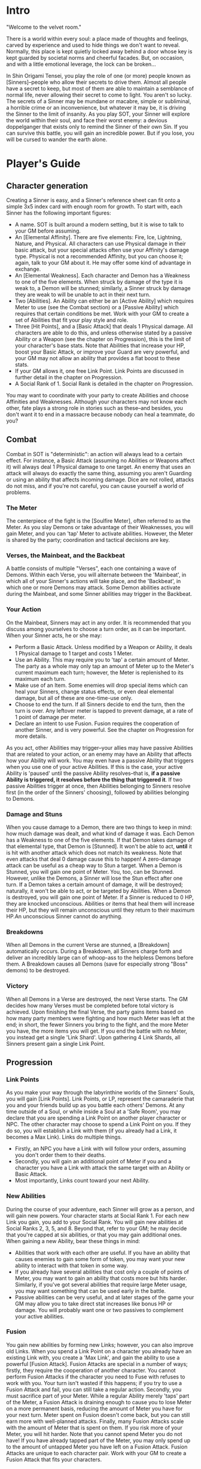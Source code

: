* Intro
"Welcome to the velvet room."

There is a world within every soul: a place made of thoughts and feelings,
carved by experience and used to hide things we don't want to reveal.
Normally, this place is kept quietly locked away behind a door whose key is
kept guarded by societal norms and cheerful facades. But, on occasion, and
with a little emotional leverage, the lock can be broken...

In Shin Origami Tensei, you play the role of one (or more) people known as
[Sinners]--people who allow their secrets to drive them. Almost all people
have a secret to keep, but most of them are able to maintain a semblance of
normal life, never allowing their secret to come to light. You aren't so
lucky. The secrets of a Sinner may be mundane or macabre, simple or
subliminal, a horrible crime or an inconvenience, but whatever it may be, it
is driving the Sinner to the limit of insanity. As you play SOT, your Sinner
will explore the world within their soul, and face their worst enemy: a
devious doppelganger that exists only to remind the Sinner of their own Sin.
If you can survive this battle, you will gain an incredible power. But if you
lose, you will be cursed to wander the earth alone.
* Player's Guide
** Character generation
Creating a Sinner is easy, and a Sinner's reference sheet can fit onto a
simple 3x5 index card with enough room for growth. To start with, each Sinner
has the following important figures:
- A name. SOT is built around a modern setting, but it is wise to talk to
  your GM before assuming.
- An [Elemental Affinity]. There are five elements: Fire, Ice, Lightning,
  Nature, and Physical. All characters can use Physical damage in their basic
  attack, but your special attacks often use your Affinity's damage type.
  Physical is not a recommended Affinity, but you can choose it; again, talk
  to your GM about it. He may offer some kind of advantage in exchange.
- An [Elemental Weakness]. Each character and Demon has a Weakness to one
  of the five elements. When struck by damage of the type it is weak to, a
  Demon will be stunned; similarly, a Sinner struck by damage they are weak
  to will be unable to act in their next turn.
- Two [Abilities]. An Ability can either be an [Active Ability] which
  requires Meter to use (see the Combat section) or a [Passive Ability] which
  requires that certain conditions be met. Work with your GM to create a set
  of Abilities that fit your play style and role.
- Three [Hit Points],  and a [Basic Attack] that deals 1 Physical damage.
  All characters are able to do this, and unless otherwise stated by a passive
  Ability or a Weapon (see the chapter on Progression), this is the limit of 
  your character's base stats. Note that Abilities that increase your HP, boost
  your Basic Attack, or improve your Guard are very powerful, and your GM may 
  not allow an ability that provides a flat boost to these stats. 
- If your GM allows it, one free Link Point. Link Points are discussed in 
  further detail in the chapter on Progression.
- A Social Rank of 1. Social Rank is detailed in the chapter on Progression.

You may want to coordinate with your party to create Abilities and choose
Affinities and Weaknesses. Although your characters may not know each other,
fate plays a strong role in stories such as these--and besides, you don't
want it to end in a massacre because nobody can heal a teammate, do you?
** Combat
Combat in SOT is "deterministic": an action will always lead to a certain
effect. For instance, a Basic Attack (assuming no Abilities or Weapons affect
it) will always deal 1 Physical damage to one target. An enemy that uses an
attack will always do exactly the same thing, assuming you aren't Guarding or
using an ability that affects incoming damage. Dice are not rolled, attacks
do not miss, and if you're not careful, you can cause yourself a world of
problems.
*** The Meter
The centerpiece of the fight is the [Soulfire Meter], often referred to as
the Meter. As you slay Demons or take advantage of their Weaknesses, you will
gain Meter, and you can 'tap' Meter to activate abilities. However, the Meter
is shared by the party; coordination and tactical decisions are key.
*** Verses, the Mainbeat, and the Backbeat
A battle consists of multiple "Verses", each one containing a wave of Demons.
Within each Verse, you will alternate between the 'Mainbeat', in which all
of your Sinner's actions will take place, and the 'Backbeat', in which one
or more Demons may attack. Some Demon abilities activate during the Mainbeat,
and some Sinner abilities may trigger in the Backbeat.
*** Your Action
On the Mainbeat, Sinners may act in any order. It is recommended that you
discuss among yourselves to choose a turn order, as it can be important.
When your Sinner acts, he or she may:
- Perform a Basic Attack. Unless modified by a Weapon or Ability, it deals 1
  Physical damage to 1 target and costs 1 Meter.
- Use an Ability. This may require you to 'tap' a certain amount of Meter.
  The party as a whole may only tap an amount of Meter up to the Meter's
  current maximum each turn; however, the Meter is replenished to its maximum
  each turn.
- Make use of an Item. Some enemies will drop special items which can heal
  your Sinners, change status effects, or even deal elemental damage, but all
  of these are one-time-use only.
- Choose to end the turn. If all Sinners decide to end the turn, then the turn
  is over. Any leftover meter is tapped to prevent damage, at a rate of 1 point
  of damage per meter.
- Declare an intent to use Fusion. Fusion requires the cooperation of another
  Sinner, and is very powerful. See the chapter on Progression for more
  details.

As you act, other Abilities may trigger--your allies may have passive
Abilities that are related to your action, or an enemy may have an Ability
that affects how your Ability will work. You may even have a passive Ability
that triggers when you use one of your active Abilities. If this is the case,
your active Ability is 'paused' until the passive Ability resolves--that is,
*if a passive Ability is triggered, it resolves before the thing that
triggered it*. If two passive Abilities trigger at once, then Abilities
belonging to Sinners resolve first (in the order of the Sinners' choosing),
followed by abilities belonging to Demons. 
*** Damage and Stuns
When you cause damage to a Demon, there are two things to keep in mind: how
much damage was dealt, and what kind of damage it was.
Each Demon has a Weakness to one of the five elements. If that Demon takes
damage of that elemental type, that Demon is [Stunned]. It won't be able to
act, *until* it is hit with another attack which does not match its weakness.
Note that even attacks that deal 0 damage cause this to happen! A zero-damage 
attack can be useful as a cheap way to Stun a target.
When a Demon is Stunned, you will gain one point of Meter.
You, too, can be Stunned. However, unlike the Demons, a Sinner will lose the
Stun effect after one turn.
If a Demon takes a certain amount of damage, it will be destroyed; naturally,
it won't be able to act, or be targeted by Abilities. When a Demon is
destroyed, you will gain one point of Meter.
If a Sinner is reduced to 0 HP, they are knocked unconscious. Abilities or
items that heal them will increase their HP, but they will remain unconscious
until they return to their maximum HP.An unconscious Sinner cannot do
anything.

*** Breakdowns
When all Demons in the current Verse are stunned, a [Breakdown] automatically
occurs. During a Breakdown, all Sinners charge forth and deliver an
incredibly large can of whoop-ass to the helpless Demons before them. A
Breakdown causes all Demons (save for especially strong "Boss" demons) to be
destroyed.

*** Victory
When all Demons in a Verse are destroyed, the next Verse starts. The GM
decides how many Verses must be completed before total victory is achieved.
Upon finishing the final Verse, the party gains items based on how many party
members were fighting and how much Meter was left at the end; in short, the
fewer Sinners you bring to the fight, and the more Meter you have, the more
items you will get. If you end the battle with no Meter, you instead get a
single 'Link Shard'. Upon gathering 4 Link Shards, all Sinners present gain a
single Link Point.
** Progression
*** Link Points
As you make your way through the labyrinthine worlds of the Sinners' Souls,
you will gain [Link Points]. Link Points, or LP, represent the camaraderie
that you and your friends build up as you battle each others' Demons.
At any time outside of a Soul, or while inside a Soul at a 'Safe Room', you
may declare that you are spending a Link Point on another player character or
NPC. The other character may choose to spend a Link Point on you. If they do
so, you will establish a Link with them (if you already had a Link, it
becomes a Max Link).
Links do multiple things.
- Firstly, an NPC you have a Link with will follow your orders, assuming you
  don't order them to their deaths.
- Secondly, you will gain an additional point of Meter if you and a character
  you have a Link with attack the same target with an Ability or Basic
  Attack.
- Most importantly, Links count toward your next Ability.
*** New Abilities
During the course of your adventure, each Sinner will grow as a person, and will gain new powers.
Your character starts at Social Rank 1. For each new Link you gain, you add to your Social Rank.
You will gain new abilities at Social Ranks 2, 3, 5, and 8. Beyond that, refer 
to your GM; he may decide that you're capped at six abilities, or that you may gain additional ones.
When gaining a new Ability, bear these things in mind:
- Abilities that work with each other are useful. If you have an ability that causes enemies
  to gain some form of token, you may want your new ability to interact with that token in some way.
- If you already have several abilities that cost only a couple of points of Meter, you may 
  want to gain an ability that costs more but hits harder. Similarly, if you've got several 
  abilities that require large Meter usage, you may want something that can be used early in the battle.
- Passive abilities can be very useful, and at later stages of the game your GM may allow you to 
  take direct stat increases like bonus HP or damage. You will probably want one or two passives to complement your active abilities.
*** Fusion
You gain new abilities by forming new Links; however, you can also improve
old Links. When you spend a Link Point on a character you already have an
existing Link with, you create a 'Max Link', and gain the ability to use a
powerful [Fusion Attack].
Fusion Attacks are special in a number of ways; firstly, they require the
cooperation of another character. You cannot perform Fusion Attacks if the
character you need to Fuse with refuses to work with you. Your turn isn't
wasted if this happens; if you try to use a Fusion Attack and fail, you can
still take a regular action.
Secondly, you must sacrifice part of your Meter. While a regular Ability
merely 'taps' part of the Meter, a Fusion Attack is draining enough to cause
you to lose Meter on a more permanent basis, reducing the amount of Meter you
have for your next turn. Meter spent on Fusion doesn't come back, but you can
still earn more with well-planned attacks.
Finally, many Fusion Attacks scale with the amount of Meter that is spent on
them. If you risk more of your Meter, you will hit harder. Note that you
cannot spend Meter you do not have! If you have already tapped part of the
Meter, you may only spend up to the amount of untapped Meter you have left on
a Fusion Attack.
Fusion Attacks are unique to each character pair. Work with your GM to create
a Fusion Attack that fits your characters.
*** The 'Persona'
Upon meeting your Sinner's doppelganger and surviving the events that follow,
you will gain a power that represents the mask you wear in the face of life's
struggles: the Persona. Each Persona is a legendary figure, someone that the
Sinner would look up to. Upon gaining a Persona, your Sinner also gains two
things:
- They immediately gain an Ability. Unlike regular progression, this Ability
  is immediately gained, meaning that meeting your doppelganger can lead to
  gaining two Abilities in quick succession. However, you will at most gain
  an ability that would require two Links to gain normally.
- They also gain a 'Groove', a special power that activates when certain
  conditions are met. There are three kinds of Grooves: Attack-Groove,
  Defense-Groove, and Support-Groove. Each one grants you an additional
  point of Meter under certain conditions:
  Attack-Groove triggers when you kill an enemy.
  Defense-Groove triggers when you use at least 1 Meter to reduce incoming damage.
  Support-Groove triggers when one of your Passive abilities takes effect.

** Weapons, Items, and Safe Rooms
*** Items
Throughout your travels, you may come across various objects of importance.
Items fall into three categories:
- Weapons, which are unique to each character, and affect their Basic Attack;
- Consumables, which are used once for a certain effect;
- and Materials, which can be combined to make Consumables.
**** Weapons
Weapons are fairly rare, and are often given out as rewards for special
quests or clever puzzle solving. They are not physical weapons--the world of
the soul is beyond physical, and buying a new sword or a better gun has no
effect on your fighting power. Rather, a weapon represents the ability to
meet challenges in a new way, thanks to some realization or the end of an
internal struggle. Your GM will help you make new weapons when you earn them.
Common things a Weapon can do is allow you to do elemental damage with your
basic attack, or forgo damage for a debuff. Like your abilities, the limit is
up to you and your GM. Note that weapons can do elemental damage that you
would otherwise be unable to use.
**** Consumables
Consumables range from healing items to one-shot weapons or status-effect
removing medicines. Consumables are fairly rare, and you're more likely to
make some of your own than you are to find them.
A few common Consumables include:
- Molotov (1 Fire damage to all targets)
- Healing Symbol (1 Heal to one ally)
- Lightning Rod (1 Lightning damage to 1 target)
**** Materials
Materials come in five varieties: Plates, Rods, Orbs, Cones, and Chunks. Each
one drops from enemies weak to a different type of damage. Further, Materials
can come in different qualities. Consult your GM to find out what different
materials make.
- Plates drop from enemies that are weak to Fire.
- Orbs drop from enemies that are weak to Ice.
- Rods drop from enemies that are weak to Lightning.
- Cones drop from enemies that are weak to Nature.
- Chunks are dropped by enemies that are weak to Physical.

A few examples of different qualities of Materials:
- Low Quality: Wood, Stone, Glass
- Mid Quality: Neon, Metal, Meat
- High Quality: Gold, Plasma, Obsidian
 
*** Safe Rooms
In certain areas of the horrific mazes you travel through, the GM may inform
you that you 'feel relatively safe' in this area, or that there seem to be
fewer Demons. He may even outright tell you that the room you're in is a
[Safe Room].
In a Safe Room, you may switch your weapons and party members freely. While
in a Safe Room, you will not be attacked by Demons. Be wary of enemies that
may not be demonic in nature.

